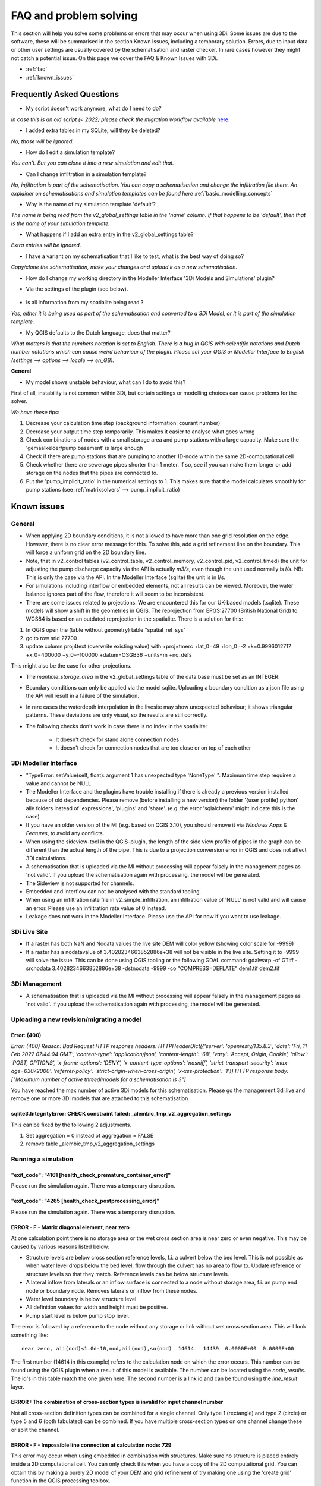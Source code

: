 .. _f_problem_solving:

FAQ and problem solving
=======================

This section will help you solve some problems or errors that may occur when using 3Di.
Some issues are due to the software, these will be summarised in the section Known Issues, including a temporary solution.
Errors, due to input data or other user settings are usually covered by the schematisation and raster checker. In rare cases however they might not catch a potential issue. On this page we cover the FAQ & Known Issues with 3Di.

.. TODO: Raster checker aanpassen, die bestaat niet meer, nu schematization checker


- :ref:`faq`
- :ref:`known_issues`


.. _faq:

Frequently Asked Questions
^^^^^^^^^^^^^^^^^^^^^^^^^^

-	My script doesn't work anymore, what do I need to do? 

*In case this is an old script (< 2022) please check the migration workflow available* `here <https://api.3di.live/v3/docs/migrate_to_threediapi/>`_. 

-	I added extra tables in my SQLite, will they be deleted?

*No, those will be ignored.*

-	How do I edit a simulation template?

*You can't. But you can clone it into a new simulation and edit that.*

-	Can I change infiltration in a simulation template?

*No, infiltration is part of the schematisation. You can copy a schematisation and change the infiltration file there.
An explainer on schematisations and simulation templates can be found here* :ref:`basic_modelling_concepts`

- Why is the name of my simulation template 'default'? 

*The name is being read from the v2_global_settings table in the 'name' column. If that happens to be 'default', then that is the name of your simulation template.*

- What happens if I add an extra entry in the v2_global_settings table? 

*Extra entries will be ignored.*

- I have a variant on my schematisation that I like to test, what is the best way of doing so? 

*Copy/clone the schematisation, make your changes and upload it as a new schematisation.*

- How do I change my working directory in the Modeller Interface '3Di Models and Simulations' plugin?

* Via the settings of the plugin (see below). 

.. figure:: image/f_changepluginsettings1.png
    :alt: Open the settings of 3Di Models and Simulations

.. figure:: image/f_changepluginsettings2.png
    :alt: Change the working directory of 3Di Models and Simulations	

- Is all information from my spatialite being read ?

*Yes, either it is being used as part of the schematisation and converted to a 3Di Model, or it is part of the simulation template.*

- My QGIS defaults to the Dutch language, does that matter?

*What matters is that the numbers notation is set to English. There is a bug in QGIS with scientific notations and Dutch number notations which can cause weird behaviour of the plugin. 
Please set your QGIS or Modeller Interface to English (settings --> options --> locale --> en_GB).*

**General**

- My model shows unstable behaviour, what can I do to avoid this? 

First of all, instability is not common within 3Di, but certain settings or modelling choices can cause problems for the solver. 

*We have these tips:*

1) Decrease your calculation time step (background information: courant number)
2) Decrease your output time step temporarily. This makes it easier to analyse what goes wrong
3) Check combinations of nodes with a small storage area and pump stations with a large capacity. Make sure the 'gemaalkelder/pump basement' is large enough
4) Check if there are pump stations that are pumping to another 1D-node within the same 2D-computational cell
5) Check whether there are sewerage pipes shorter than 1 meter. If so, see if you can make them longer or add storage on the nodes that the pipes are connected to. 
6) Put the 'pump_implicit_ratio' in the numerical settings to 1. This makes sure that the model calculates smoothly for pump stations (see  :ref:`matrixsolvers` --> pump_implicit_ratio)


.. _known_issues:

Known issues
^^^^^^^^^^^^

General
-------

- When applying 2D boundary conditions, it is not allowed to have more than one grid resolution on the edge. However, there is no clear error message for this. To solve this, add a grid refinement line on the boundary. This will force a uniform grid on the 2D boundary line.

- Note, that in v2_control tables (v2_control_table, v2_control_memory, v2_control_pid, v2_control_timed) the unit for adjusting the pump discharge capacity via the API is actually *m3/s*, even though the unit used normally is *l/s*. NB: This is only the case via the API. In the Modeller Interface (sqlite) the unit is in l/s. 

- For simulations including interflow or embedded elements, not all results can be viewed. Moreover, the water balance ignores part of the flow, therefore it will seem to be inconsistent.

- There are some issues related to projections. We are encountered this for our UK-based models (.sqlite). These models will show a shift in the  geometries in QGIS. The reprojection from EPGS:27700 (British National Grid) to WGS84 is based on an outdated reprojection in the spatialite. There is a solution for this:


1. In QGIS open the (table without geometry) table "spatial_ref_sys"
2. go to row srid 27700
3. update column proj4text (overwrite existing value) with +proj=tmerc +lat_0=49 +lon_0=-2 +k=0.9996012717 +x_0=400000 +y_0=-100000 +datum=OSGB36 +units=m +no_defs

This might also be the case for other projections.

- The *manhole_storage_area* in the v2_global_settings table of the data base must be set as an INTEGER.

- Boundary conditions can only be applied via the model sqlite. Uploading a boundary condition as a json file using the API will result in a failure of the simulation.

- In rare cases the waterdepth interpolation in the livesite may show unexpected behaviour; it shows triangular patterns. These deviations are only visual, so the results are still correctly. 

- The following checks don't work in case there is no index in the spatialite:

   * It doesn't check for stand alone connection nodes
   * It doesn't check for connection nodes that are too close or on top of each other


.. _problem_solving_3di_mi:

3Di Modeller Interface
----------------------

- "TypeError: setValue(self, float): argument 1 has unexpected type 'NoneType' ". Maximum time step requires a value and cannot be NULL

- The Modeller Interface and the plugins have trouble installing if there is already a previous version installed because of old dependencies. Please remove (before installing a new version) the folder '{user profile} \ python' alle folders instead of 'expressions', 'plugins' and 'share'.  (e.g. the error 'sqlalchemy' might indicate this is the case)
	
- If you have an older version of the MI (e.g. based on QGIS 3.10), you should remove it via *Windows Apps & Features*, to avoid any conflicts. 

- When using the sideview-tool in the QGIS-plugin, the length of the side view profile of pipes in the graph can be different than the actual length of the pipe. This is due to a projection conversion error in QGIS and does not affect 3Di calculations.

- A schematisation that is uploaded via the MI without processing will appear falsely in the management pages as 'not valid'. If you upload the schematisation again with processing, the model will be generated. 

- The Sideview is not supported for channels. 

- Embedded and interflow can not be analysed with the standard tooling.

- When using an infiltration rate file in v2_simple_infiltration, an infiltration value of 'NULL' is not valid and will cause an error. Please use an infiltration rate value of 0 instead.

- Leakage does not work in the Modeller Interface. Please use the API for now if you want to use leakage. 


3Di Live Site
-------------

- If a raster has both NaN and Nodata values the live site DEM will color yellow (showing color scale for -9999)

- If a raster has a nodatavalue of 3.4028234663852886e+38 will not be visible in the live site. Setting it to -9999 will solve the issue. This can be done using QGIS tooling or the following GDAL command: gdalwarp -of GTiff -srcnodata 3.4028234663852886e+38 -dstnodata -9999 -co "COMPRESS=DEFLATE" dem1.tif dem2.tif

3Di Management
--------------

- A schematisation that is uploaded via the MI without processing will appear falsely in the management pages as 'not valid'. If you upload the schematisation again with processing, the model will be generated. 


Uploading a new revision/migrating a model
------------------------------------------

Error: (400)
++++++++++++

*Error: (400)
Reason: Bad Request
HTTP response headers: HTTPHeaderDict({'server': 'openresty/1.15.8.3', 'date': 'Fri, 11 Feb 2022 07:44:04 GMT', 'content-type': 'application/json', 'content-length': '68', 'vary': 'Accept, Origin, Cookie', 'allow': 'POST, OPTIONS', 'x-frame-options': 'DENY', 'x-content-type-options': 'nosniff', 'strict-transport-security': 'max-age=63072000', 'referrer-policy': 'strict-origin-when-cross-origin', 'x-xss-protection': '1'})
HTTP response body: ["Maximum number of active threedimodels for a schematisation is 3"]*

You have reached the max number of active 3Di models for this schematisation. Please go the management.3di.live and remove one or more 3Di models that are attached to this schematisation


sqlite3.IntegrityError: CHECK constraint failed: _alembic_tmp_v2_aggregation_settings
+++++++++++++++++++++++++++++++++++++++++++++++++++++++++++++++++++++++++++++++++++++

This can be fixed by the following 2 adjustments.

1. Set aggregation = 0  instead of aggregation = FALSE

2. remove table _alembic_tmp_v2_aggregation_settings 


Running a simulation
--------------------


"exit_code": "4161 [health_check_premature_container_error]"
++++++++++++++++++++++++++++++++++++++++++++++++++++++++++++

Please run the simulation again. There was a temporary disruption.


"exit_code": "4265 [health_check_postprocessing_error]"
+++++++++++++++++++++++++++++++++++++++++++++++++++++++

Please run the simulation again. There was a temporary disruption.


ERROR - F - Matrix diagonal element, near zero
++++++++++++++++++++++++++++++++++++++++++++++

At one calculation point there is no storage area or the wet cross section area is near zero or even negative. This may be caused by various reasons listed below:

* Structure levels are below cross section reference levels, f.i. a culvert below the bed level. This is not possible as when water level drops below the bed level, flow through the culvert has no area to flow to. Update reference or structure levels so that they match. Reference levels can be below structure levels.

* A lateral inflow from laterals or an inflow surface is connected to a node without storage area, f.i. an pump end node or boundary node. Removes laterals or inflow from these nodes.

* Water level boundary is below structure level.

* All definition values for width and height must be positive.

* Pump start level is below pump stop level.

The error is followed by a reference to the node without any storage or link without wet cross section area. This will look something like::

    near zero, aii(nod)<1.0d-10,nod,aii(nod),su(nod)  14614   14439  0.0000E+00  0.0000E+00

The first number (14614 in this example) refers to the calculation node on which the error occurs. This number can be found using the QGIS plugin when a result of this model is available. The number can be located using the *node_results*. The id's in this table match the one given here. The second number is a link id and can be found using the *line_result* layer.

ERROR : The combination of cross-section types is invalid for input channel number
++++++++++++++++++++++++++++++++++++++++++++++++++++++++++++++++++++++++++++++++++

Not all cross-section definition types can be combined for a single channel. Only type 1 (rectangle) and type 2 (circle) or type 5 and 6 (both tabulated) can be combined. If you have multiple cross-section types on one channel change these or split the channel.

ERROR - F - Impossible line connection at calculation node:            729
++++++++++++++++++++++++++++++++++++++++++++++++++++++++++++++++++++++++++

This error may occur when using embedded in combination with structures. Make sure no structure is placed entirely inside a 2D computational cell. You can only check this when you have a copy of the 2D computational grid. You can obtain this by making a purely 2D model of your DEM and grid refinement of try making one using the 'create grid' function in the QGIS processing toolbox.

Runtime Error: NetCDF: String match to name in use
++++++++++++++++++++++++++++++++++++++++++++++++++

Check the aggregation NetCDF name settings, names must be unique.


Loading results
-----------------

Runtime Error: attempt to write a readonly database
++++++++++++++++++++++++++++++++++++++++++++++++++++

This means that the gridadmin.sqlite is still in use by you or another user or is not closed correctly.
You can fix this by removing the file 'gridadmin.sqlite-journal' (not gridadmin.sqlite!). 


Signing in and sign up
------------------------

403 - You do not have a 3Di account. Please contact your manager and ask for an invitation
+++++++++++++++++++++++++++++++++++++++++++++++++++++++++++++++++++++++++++++++++++++++++++++

Please contact our :ref:`servicedesk` and let us know your login name or mail address and the error code if you received any. 


Finding a model
---------------

Can't find the model you are looking for?
Please check the following:

- If you have access to the organization to which the model belongs

- If the model is available on API v3. Please contact the :ref:`servicedesk` if you need assistance.

- If the schematisation has a 3Di model. Go to `management.3di.live <https://management.3di.live>`_, search for your schematisation and check out the details page. 

Connecting to the 3Di API
-------------------------

In some cases the 3Di Models and Simulations plugin (part of the 3Di Modeller Interface) can give a generic SSLError on a Windows system (see figure below).
To solve this issue, please contact your organisation's system administrator.
Instructions for your system administrator on how to solve this problem are given below the figure::

  Error: HTTPSConnectionPool(host='api.3di.live', port=443): Max retries exceeded with url: /v3/auth/token/ (Caused by SSLError(1, 'A failure in the SSL Library occurred (_ssl.c:1129)')))

.. figure:: image/f_ssl_error_qgis.png
    :alt: Screenshot of the error

This error is resulting from a combination of how the plugin validates SSL/TLS certificates and how Windows expects that to happen.
We are using Let's Encrypt as our certificate supplier for most of our 3Di webservices.
In September 2021 their root certificate 'DST Root CA X3' expired and was replaced by the 'ISRG Root X1' certificate.
All of the Let's Encrypt domain name certificates are issued by Intermediate Certificate 'R3'.
There are some cases where this Intermediate Certificate is still issued by 'DST Root CA X3', and this can create issues.

To solve this, please open a Microsoft Management Console (mmc.exe) and add the Certificates Snap-In for the user.

.. figure:: image/f_mmc_certificates_snapin.png
    :alt: MMC Certificates Snap-In

Open the "Intermediate Certification Authorities" and then the "Certificates" folder.
Find the 'R3' Intermdiate Certificate, and check who the issuer is.
If this is only 'DST Root CA X3', please remove it and visit https://api.3di.live/v3 with a browser.

Please contact our :ref:`servicedesk` after this fix is applied and are still receiving the error message.

Solved issues
^^^^^^^^^^^^^^

The below errors and bugs should not be experienced anymore. Please let us know if you do still encounter them.

- The toolbox does currently not work properly for QGIS 3.22. You cannot edit your schematisations. Please use QGIS 3.16 for now if you have this issue or use the Modeller Interface.

- Calculations that had both rain radar and laterals crashed somewhere during the simulation.
